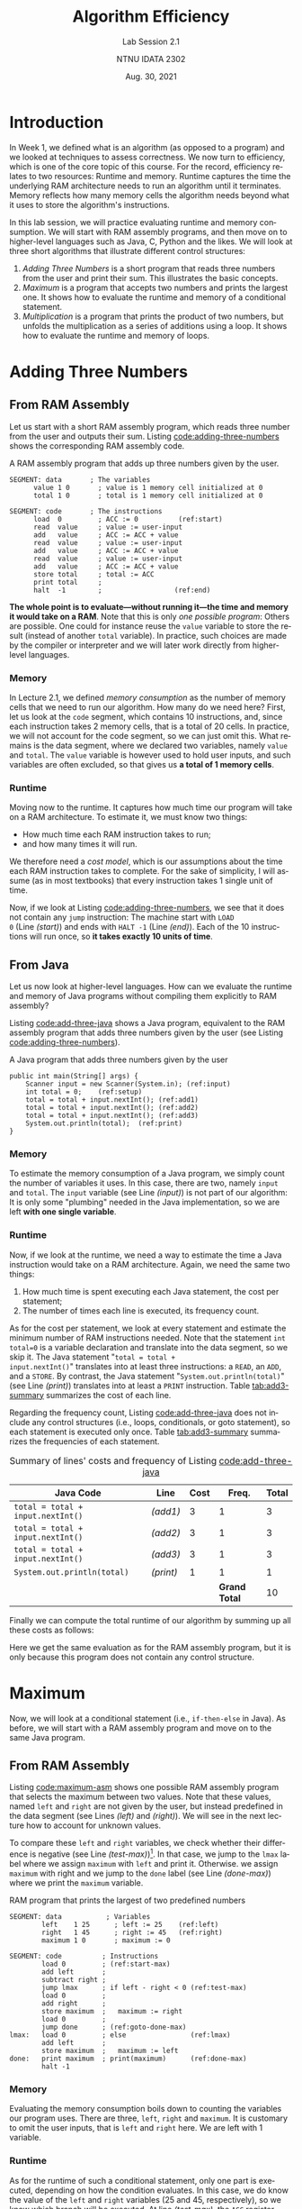 #+title: Algorithm Efficiency
#+subtitle: Lab Session 2.1
#+author: NTNU IDATA 2302
#+date: Aug. 30, 2021
#+language: en

#+OPTIONS: H:3 num:2

* Introduction

In Week 1, we defined what is an algorithm (as opposed to a program)
and we looked at techniques to assess correctness. We now turn to
efficiency, which is one of the core topic of this course. For
the record, efficiency relates to two resources: Runtime and
memory. Runtime captures the time the underlying RAM architecture needs to
run an algorithm until it terminates. Memory reflects how many memory
cells the algorithm needs beyond what it uses to store the
algorithm's instructions.

In this lab session, we will practice evaluating runtime and memory
consumption. We will start with RAM assembly programs, and then move
on to higher-level languages such as Java, C, Python and the likes. We
will look at three short algorithms that illustrate different control
structures:

  1. /Adding Three Numbers/ is a short program that reads three
     numbers from the user and print their sum. This illustrates the
     basic concepts.
  2. /Maximum/ is a program that accepts two numbers and prints the
     largest one. It shows how to evaluate the runtime and memory of a
     conditional statement.
  3. /Multiplication/ is a program that prints the product of two numbers,
     but unfolds the multiplication as a series of additions using a
     loop. It shows how to evaluate the runtime and memory of loops.

* Adding Three Numbers

** From RAM Assembly

Let us start with a short RAM assembly program, which reads three
number from the user and outputs their sum. Listing
[[code:adding-three-numbers]] shows the corresponding RAM assembly code. 

#+name: code:adding-three-numbers
#+caption: A RAM assembly program that adds up three numbers given by the user.
#+begin_src asm -n -r
SEGMENT: data       ; The variables
      value 1 0       ; value is 1 memory cell initialized at 0
      total 1 0       ; total is 1 memory cell initialized at 0  

SEGMENT: code       ; The instructions
      load  0         ; ACC := 0          (ref:start)
      read  value     ; value := user-input
      add   value     ; ACC := ACC + value
      read  value     ; value := user-input
      add   value     ; ACC := ACC + value
      read  value     ; value := user-input
      add   value     ; ACC := ACC + value
      store total     ; total := ACC
      print total     ; 
      halt  -1        ;                  (ref:end)
#+end_src

*The whole point is to evaluate---without running it---the time and
memory it would take on a RAM*. Note that this is only /one possible
program/: Others are possible. One could for instance reuse the
~value~ variable to store the result (instead of another ~total~
variable). In practice, such choices are made by the compiler or
interpreter and we will later work directly from higher-level
languages.

*** Memory

In Lecture 2.1, we defined /memory consumption/ as the number of
memory cells that we need to run our algorithm. How many do we need
here? First, let us look at the ~code~ segment, which contains 10
instructions, and, since each instruction takes 2 memory cells, that
is a total of 20 cells. In practice, we will not account for the code
segment, so we can just omit this. What remains is the data segment,
where we declared two variables, namely ~value~ and ~total~. The
~value~ variable is however used to hold user inputs, and such
variables are often excluded, so that gives us *a total of 1 memory
cells*.

*** Runtime

Moving now to the runtime. It captures how much time our program will
take on a RAM architecture. To estimate it, we must know two things:
 - How much time each RAM instruction takes to run;
 - and how many times it will run.

We therefore need a /cost model/, which is our assumptions about the
time each RAM instruction takes to complete. For the sake of
simplicity, I will assume (as in most textbooks) that every
instruction takes 1 single unit of time.

Now, if we look at Listing [[code:adding-three-numbers]], we see that it
does not contain any ~jump~ instruction: The machine start with ~LOAD
0~ (Line [[(start)]]) and ends with ~HALT -1~ (Line [[(end)]]). Each of the 10
instructions will run once, so *it takes exactly 10 units of time*.

** From Java

Let us now look at higher-level languages. How can we evaluate the
runtime and memory of Java programs without compiling them explicitly
to RAM assembly?

Listing [[code:add-three-java]] shows a Java program, equivalent to the
RAM assembly program that adds three numbers given by the user (see
Listing [[code:adding-three-numbers]]).

#+name: code:add-three-java
#+caption: A Java program that adds three numbers given by the user
#+begin_src java -n -r
  public int main(String[] args) {
      Scanner input = new Scanner(System.in); (ref:input)
      int total = 0;    (ref:setup)
      total = total + input.nextInt(); (ref:add1)
      total = total + input.nextInt(); (ref:add2)
      total = total + input.nextInt(); (ref:add3)
      System.out.println(total);  (ref:print)
  }
#+end_src

*** Memory

To estimate the memory consumption of a Java program, we simply count
the number of variables it uses. In this case, there are two,
namely ~input~ and ~total~. The ~input~ variable (see Line [[(input)]]) is
not part of our algorithm: It is only some "plumbing" needed in the
Java implementation, so we are left *with one single variable*.

*** Runtime

Now, if we look at the runtime, we need a way to estimate the time a
Java instruction would take on a RAM architecture. Again, we need the
same two things:
 1. How much time is spent executing each Java statement, the cost per
    statement;
 2. The number of times each line is executed, its frequency count.

As for the cost per statement, we look at every statement and estimate
the minimum number of RAM instructions needed. Note that the statement
~int total=0~ is a variable declaration and translate into the data
segment, so we skip it. The Java statement "~total = total +
input.nextInt()~" translates into at least three instructions: a
~READ~, an ~ADD~, and a ~STORE~. By contrast, the Java statement
"~System.out.println(total)~" (see Line [[(print)]]) translates into at
least a ~PRINT~ instruction. Table [[tab:add3-summary]] summarizes the
cost of each line.

Regarding the frequency count, Listing [[code:add-three-java]] does not
include any control structures (i.e., loops, conditionals, or goto
statement), so each statement is executed only once. Table
[[tab:add3-summary]] summarizes the frequencies of each statement.

#+name: tab:add3-summary
#+caption: Summary of lines' costs and frequency of Listing [[code:add-three-java]] 
| Java Code                         | Line    | Cost |         Freq. | Total |
|-----------------------------------+---------+------+---------------+-------|
| ~total = total + input.nextInt()~ | [[(add1)]]  |    3 |             1 |     3 |
| ~total = total + input.nextInt()~ | [[(add2)]]  |    3 |             1 |     3 |
| ~total = total + input.nextInt()~ | [[(add3)]]  |    3 |             1 |     3 |
| ~System.out.println(total)~       | [[(print)]] |    1 |             1 |     1 |
|-----------------------------------+---------+------+---------------+-------|
|                                   |         |      | *Grand Total* |    10 |

Finally we can compute the total runtime of our algorithm by summing
up all these costs as follows:

\begin{align*}
  \text{total time} &= (3 \times 1) + (3 \times 1) + (3 \times 1) + (1 \times 1) \\
                    &= 10 \\
\end{align*}

Here we get the same evaluation as for the RAM assembly program, but
it is only because this program does not contain any control structure.

* Maximum

Now, we will look at a conditional statement (i.e., ~if-then-else~
in Java). As before, we will start with a RAM assembly program and
move on to the same Java program.

** From RAM Assembly

Listing [[code:maximum-asm]] shows one possible RAM assembly program that
selects the maximum between two values. Note that these values, named
~left~ and ~right~ are not given by the user, but instead predefined
in the data segment (see Lines [[(left)]] and [[(right)]]). We will see in the
next lecture how to account for unknown values.

To compare these ~left~ and ~right~ variables, we check whether their
difference is negative (see Line [[(test-max)]])[fn:1]. In that case, we
jump to the ~lmax~ label where we assign ~maximum~ with ~left~ and
print it. Otherwise. we assign ~maximum~ with right and we jump to the
~done~ label (see Line [[(done-max)]]) where we print the ~maximum~
variable.

[fn:1] Keep in mind that the original RAM architecture only offers one
single ~JUMP~ instruction, which jumps only when the ~ACC~ register is
positive or null.


#+name: code:maximum-asm
#+caption: RAM program that prints the largest of two predefined numbers
#+begin_src asm -n -r
  SEGMENT: data           ; Variables
          left    1 25      ; left := 25    (ref:left)
          right   1 45      ; right := 45   (ref:right)
          maximum 1 0       ; maximum := 0
        
  SEGMENT: code          ; Instructions
          load 0         ; (ref:start-max)
          add left       ;
          subtract right ;
          jump lmax      ; if left - right < 0 (ref:test-max)
          load 0         ;
          add right      ;
          store maximum  ;   maximum := right 
          load 0         ;
          jump done      ; (ref:goto-done-max)
  lmax:   load 0         ; else                (ref:lmax)
          add left       ;
          store maximum  ;   maximum := left
  done:   print maximum  ; print(maximum)      (ref:done-max)
          halt -1
#+end_src

*** Memory

Evaluating the memory consumption boils down to counting the variables
our program uses. There are three, ~left~, ~right~ and ~maximum~. It
is customary to omit the user inputs, that is ~left~ and ~right~
here. We are left with 1 variable.
    
*** Runtime

As for the runtime of such a conditional statement, only one part is
executed, depending on how the condition evaluates. In this case, we
do know the value of the ~left~ and ~right~ variables (25 and 45,
respectively), so we know which branch will be executed. At line
[[(test-max)]], the ~ACC~ register contains $25 - 45 = -20$, and the
machine does /not/ jump to ~lmax~, but proceeds with the next
instruction. Once it reaches Line [[(goto-done-max)]], it jumps directly
to the label ~done~ (because ~ACC~ was explicitly set to 0
before). The block starting at label ~lmax~ is thus never executed.

In total, the machine only executes 11 instructions: It starts at
~LOAD 0~ (Line [[(start-max)]]) and continues until ~JUMP done~ (9
instructions until Line [[(goto-done-max)]]). It then directly jumps to
the label ~done~ (Line [[(done-max)]] and continues from there to the end
(2 instructions).

Provided a cost model, where every RAM instruction takes 1 unit of time,
these 11 instructions take 11 units of time to run.

** From Java

Again, let us look at the same algorithm but implemented in Java this
time. Listing [[code:maximum-java]] shows the Java code, which boils down
to a condition statement followed by a print statement.

#+name: code:maximum-java
#+caption: A Java implementation of the maximum algorithm (cf. Listing [[code:maximum-asm]])
#+begin_src java -n -r
public static void main(String[] args) {
    int left = 25;
    int right = 45

    int maximum = 0;
    if (left < right) { (ref:max-test-java)
        maximum = right;
    } else {
        maximum = left; (ref:skipped)
    }

    System.out.println(maximum);
}
#+end_src

*** Memory

The memory is very similar to the RAM assembly program. The Java code
from Listing [[code:maximum-java]] defines three variables, two of which
are inputs (~left~ and ~right~). So we are left with one variable.

*** Runtime

Regarding the runtime, we proceed as we did in for adding three
numbers (see Section [[Adding Three Numbers]]). We first estimate the cost
of each Java statement by translating it into a set of RAM
instructions. Then, we calculate how many times each statement runs.

Listing [[code:maximum-java]] contains four different types of statements,
namely /variable declaration/, /assignment/, /conditional/ and
/output/. Let us look at them in turn:

 - Variable declarations translate into the data segment, so there is
   no need to account for them.

 - Evaluating a condition (e.g., Line [[(max-test-java)]]) translates into
   at least an arithmetic operation (e.g., ~SUBTRACT~) and one ~JUMP~.
   So the cost is 2
   
 - Assignments translate into a single ~STORE~ instruction, so they
   cost 1.

 - Outputs translate into a single ~PRINT~ statement, so they also cost 1
   unit of time.

Turning to the frequencies, the ~else~ branch will never be executed,
because ~left~ is less than ~right~. All other instructions will be
executed only once. Table [[tab:max-summary]] summarizes these costs and
frequencies. In total, we are left with the following:

\begin{align*}
   \text{time} &= (2 \times 1) + (1 \times 1) + (1 \times 1) \\
               &= 4 \\
\end{align*}

Here we get a results that further away from what we calculated for
the equivalent RAM program. The difference comes from the conditional
statement, which in practice include more instructions than the two
we accounted for, but this depends on the compiler in practice.

#+name: tab:max-summary
#+caption: Summary of the cost and frequencies of Listing [[code:maximum-java]]
| Line | Java Code                     | Cost |  Freq.  |  Total |
|------+-------------------------------+------+---------+--------|
|    6 | ~if (left < right) {~         |    2 |       1 |      2 |
|    7 | ~maximum = right;~            |    1 |       1 |      1 |
|    8 | ~} else {~                    |    0 |       0 |      0 |
|    9 | ~maximum = left;~             |    1 |       0 |      0 |
|   10 | ~}~                           |    0 |       1 |      0 |
|   12 | ~System.out.println(maximum)~ |    1 |       1 |      1 |
|------+-------------------------------+------+---------+--------|
|      |                               |      | *Total* |      4 |


* Multiplication

Finally, we now look at a program that contains a loop. This program
unfolds a multiplication as a series of additions. /This is useless in
practice, and only illustrates the concept of loop/.

** From RAM assembly

Listing [[code:multiplication:asm]] shows a RAM assembly program that
implements such a multiplication. We first initialize a ~counter~
variable to zero (see the data segment). When the program starts, it
first computes the difference between the ~counter~ and the
~multiplier~ variables. If this is greater or equals to zero, the
program jumps at Line [[(loop-done)]] and prints the ~product~. Otherwise
the program increments the ~product~ with the ~multiplicand~,
increment the ~counter~ by 1, and continues at Line [[(loop-start)]].

#+name: code:multiplication:asm
#+caption: A RAM assembly program that multiplies two numbers predefined in memory
#+begin_src asm -n -r
  segment: data
          multiplicand  1   10       ; the multiplicand = 10
          multiplier    1    4       ; the multiplier = 4
          counter       1    0       ; the loop index
          product       1    0       ; the product

  segment: code
  loop:   load          0            ; (ref:loop-start)
          add           counter      ;
          subtract      multiplier   ; ACC := counter - multiplier 
          jump          done         ; if ACC >= 0, goto done (ref:loop-jump)
          load          0            ; (ref:loop-body)
          add           product      ;
          add           multiplicand ;
          store         product      ; product += multiplicand
          load          1            ;
          add           counter      ;
          store         counter      ; counter += 1
          load          0            ;
          jump          loop         ; goto loop (ref:loop-back)
  done:   print         product      ; (ref:loop-done)
          halt          -1
#+end_src

*** Memory

Listing [[code:multiplication:asm]] declares four variables (see the data
segment), each taking one memory cell. If we omit the two inputs (i.e.,
~multiplier~ and ~multiplicand~), we are left with two memory cells.
    
*** Runtime

To evaluate the runtime of Listing [[code:multiplication:asm]], we will
assume a cost where every RAM instruction takes one unit of time. The
challenge with loops is to understand how many time the body runs.

In Listing [[code:multiplication:asm]], Lines [[(loop-start)]] to [[(loop-jump)]]
test whether we should exit the loop. These 4 lines will be executed
once every time the condition holds, but also once when ~counter~
exceeds ~multiplier~. Since we know that ~multipler~ is 4, these lines
will execute 5 times. The body of loop (i.e., the 9 instructions from
Lines [[(loop-body)]] to [[(loop-back)]]) will run each time the test
condition holds, that is, 4 times. Finally, the last two instructions
(from Line [[(loop-done)]]) will be executed once. We are thus left with
the following:

\begin{align*}
 \text{time} &= (5 \times 4) + (4 \times 9) + 2 \\
             &= 20 + 36 + 2 \\
             &= 58
\end{align*}

Listing [[code:multiplication:asm]] takes 58 units of time to execute.

** From Java

Finally, we can now look at an equivalent Java program. In Listing
[[code:multiplication:java]], we first defined the ~multiplicand~ and the
~multiplier~ as two integer variables, and we then use a ~while~ loop
to add the ~multiplicand~ many times.
   
#+name: code:multiplication:java
#+caption: A Java program that multiplies two predefined variables (cf. Listing [[code:multiplication:asm]])
#+begin_src java -n -r
  public static void main(String[] args) {
      final int multiplicand = 10;
      final int multiplier = 4;

      int product = 0;
      int counter = 0;
      while (counter < multiplier) {
          product = product + multiplicand;
          counter = counter + 1;
      }

      System.out.println(product);
  }
#+end_src

*** Memory

Listing [[code:multiplication:java]] declares four variables, namely
~multiplicand~, ~multiplier~, ~product~, and ~counter~. Two of them
are inputs, so we are left with two as a memory consumption.

*** Runtime

As we did before, we need to first estimate the cost of each Java
statement and then calculate how many times each statement is
executed.

If we put aside variable declarations, we are left with a loop whose
body contains two assignments.

 - Assignments translate into RAM assembly as one ~STORE~
   instructions. Here however, both assignments include an arithmetic
   expression, which we should account for, because it translates into
   an ~ADD~ instruction. Such assignments thus cost 2 units of time.

 - The loop and its condition take one comparison and one ~jump~
   instructions, for a cost of 2. Note that the loop body includes an
   extra jump to return at the beginning of the loop.

 - The print statements translates to a single ~PRINT~ instruction.

Regarding the frequencies, we know that the loop condition will be
executed as many times as the condition holds, and one time when the
condition breaks. Here that is 5 times. By contrast, the loop body
executes only when condition holds, that is, 4 times in our case. Table
[[tab:multiplication:summary]] summarizes these costs and frequencies.

Eventually we can model the time required by Listing
[[code:multiplication:asm]] as follows:

\begin{align*}
 \text{time} & = (5 \times 2) + [ 4 \times (2 + 2 + 1) ] + 1 \\
             & = 10 + 20 + 1 \\
             & = 31 \\
\end{align*}

Here, again, the estimation we get differ from the one we got for the
RAM assembly. The difference is wider because our errors are amplified
each time the loop runs.

#+name: tab:multiplication:summary
#+caption: Summary of the cost and frequencies of Listing [[code:multiplication:java]]
| Line | Java Code                           | Cost |  Freq.  |  Total |
|------+-------------------------------------+------+---------+--------|
|    6 | ~while (counter < multiplier) {~    |    2 |       5 |     10 |
|    7 | ~product = product + multiplicand;~ |    2 |       4 |      8 |
|    9 | ~counter = counter + 1;~            |    2 |       4 |      8 |
|   10 | ~}~                                 |    1 |       4 |      4 |
|   12 | ~System.out.println(product)~       |    1 |       1 |      1 |
|------+-------------------------------------+------+---------+--------|
|      |                                     |      | *Total* |     31 |


* Conclusions

The first take-away from this lab session is that, in practice,
estimating the cost of a Java statement boils down to counting
arithmetic operations, comparisons, logical operations, and
assignment. As for the memory consumption, we simply count the
variables.
  
The second take-away is that we only *estimate* the runtime and memory
consumption. Since we do not know exactly how our code will be
compiled to a RAM architecture, we cannot know the exact number of
memory cells nor the number of instructions executed. We can however
get an estimation, which, as we shall see in the next lectures, is
good enough to compare algorithms.


